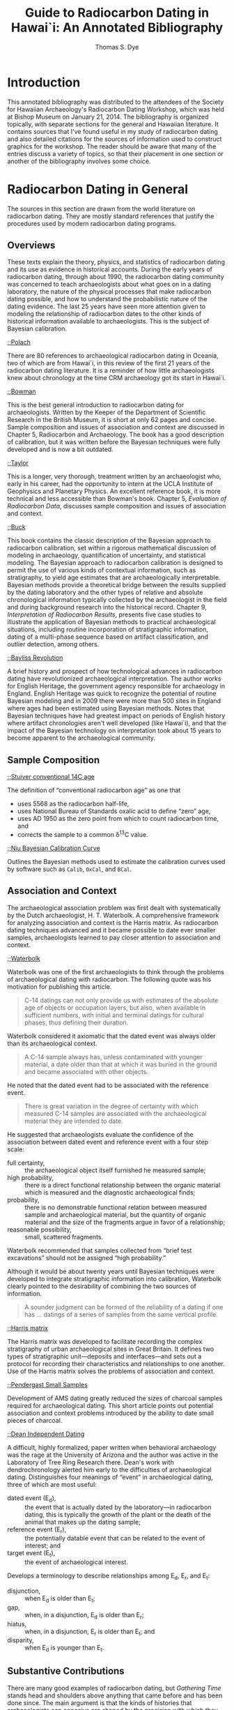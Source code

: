 #+OPTIONS: toc:3 ':t h:4 ^:{} tags:nil todo:nil
#+LATEX_CLASS: koma-article
#+LATEX_CLASS_OPTIONS: [paper=letter,oneside,DIV=8]
#+LATEX_HEADER: \usepackage[style=verbose,backend=bibtex]{biblatex}
#+LATEX_HEADER: \addbibresource{local.bib}
#+STARTUP: entitiespretty

#+TITLE: Guide to Radiocarbon Dating in Hawai`i: An Annotated Bibliography
#+AUTHOR: Thomas S. Dye
#+EMAIL: tsd at tsdye dot com

* Introduction

This annotated bibliography was distributed to the attendees of the
Society for Hawaiian Archaeology's Radiocarbon Dating Workshop, which
was held at Bishop Museum on January 21, 2014. The bibliography is
organized topically, with separate sections for the general and
Hawaiian literature. It contains sources that I've found useful in my
study of radiocarbon dating and also detailed citations for the
sources of information used to construct graphics for the workshop.
The reader should be aware that many of the entries discuss a variety
of topics, so that their placement in one section or another of the
bibliography involves some choice.

* Radiocarbon Dating in General

The sources in this section are drawn from the world literature on
radiocarbon dating. They are mostly standard references that justify
the procedures used by modern radiocarbon dating programs.

** Overviews

These texts explain the theory, physics, and statistics of radiocarbon
dating and its use as evidence in historical accounts. During the
early years of radiocarbon dating, through about 1990, the radiocarbon
dating community was concerned to teach archaeologists about what goes
on in a dating laboratory, the nature of the physical processes that
make radiocarbon dating possible, and how to understand the
probabilistic nature of the dating evidence. The last 25 years have
seen more attention given to modeling the relationship of radiocarbon
dates to the other kinds of historical information available to
archaeologists. This is the subject of Bayesian calibration.

**** [[cite:polach88:_radioc_datin_liter_first_years][;;Polach]]

There are 80 references to archaeological radiocarbon dating in
Oceania, two of which are from Hawai`i, in this review of the first 21
years of the radiocarbon dating literature. It is a reminder of how
little archaeologists knew about chronology at the time CRM
archaeology got its start in Hawai`i.

**** [[cite:bowman90:_radioc_datin][;;Bowman]]

This is the best general introduction to radiocarbon dating for
archaeologists. Written by the Keeper of the Department of Scientific
Research in the British Museum, it is short at only 62 pages and
concise. Sample composition and issues of association and context are
discussed in Chapter 5, Radiocarbon and Archaeology. The book has a
good description of calibration, but it was written before the Bayesian
techniques were fully developed and is now a bit outdated.

**** [[cite:taylor87:_radioc_datin][;;Taylor]]

This is a longer, very thorough, treatment written by an archaeologist
who, early in his career, had the opportunity to intern at the UCLA
Institute of Geophysics and Planetary Physics. An excellent reference
book, it is more technical and less accessible than Bowman's book.
Chapter 5, /Evaluation of Radiocarbon Data/, discusses sample
composition and issues of association and context.

**** [[cite:buck96:_bayes_approac_inter_archaeol_data][;;Buck]]

This book contains the classic description of the Bayesian approach to
radiocarbon calibration, set within a rigorous mathematical discussion
of modeling in archaeology, quantification of uncertainty, and
statistical modeling. The Bayesian approach to radiocarbon calibration
is designed to permit the use of various kinds of contextual
information, such as stratigraphy, to yield age estimates that are
archaeologically interpretable. Bayesian methods provide a theoretical
bridge between the results supplied by the dating laboratory and the
other types of relative and absolute chronological information
typically collected by the archaeologist in the field and during
background research into the historical record. Chapter 9,
/Interpretation of Radiocarbon Results/, presents five case studies to
illustrate the application of Bayesian methods to practical
archaeological situations, including routine incorporation of
stratigraphic information, dating of a multi-phase sequence based on
artifact classification, and outlier detection, among others.

**** [[cite:bayliss09:_rollin_out_revol][;;Bayliss Revolution]]

A brief history and prospect of how technological advances in
radiocarbon dating have revolutionized archaeological interpretation.
The author works for English Heritage, the government agency
responsible for archaeology in England. English Heritage was quick to
recognize the potential of routine Bayesian modeling and in 2009 there
were more than 500 sites in England where ages had been estimated
using Bayesian methods. Notes that Bayesian techniques have had
greatest impact on periods of English history where artifact
chronologies aren't well developed (like Hawai`i), and that the impact
of the Bayesian technology on interpretation took about 15 years to
become apparent to the archaeological community.

** Sample Composition
**** [[cite:stuiver-polach77][;;Stuiver conventional 14C age]]

The definition of "conventional radiocarbon age" as one that
#+attr_latex: :environment inparaenum :options (i)
 - uses 5568 as the radiocarbon half-life,
 - uses National Bureau of Standards oxalic acid to define "zero" age,
 - uses AD 1950 as the zero point from which to count radiocarbon
   time, and
 - corrects the sample to a common \delta{}^{13}C value.

**** [[cite:niu13:_bayes_approac_radioc_calib_curve_estim][;;Niu Bayesian Calibration Curve]]

Outlines the Bayesian methods used to estimate the calibration curves
used by software such as =Calib=, =OxCal=, and =BCal=.

** Association and Context

The archaeological association problem was first dealt with
systematically by the Dutch archaeologist, H. T. Waterbolk. A
comprehensive framework for analyzing association and context is the
Harris matrix. As radiocarbon dating techniques advanced and it became
possible to date ever smaller samples, archaeologists learned to pay
closer attention to association and context.

**** [[cite:waterbolk71:_workin_radioc_dates][;;Waterbolk]]

Waterbolk was one of the first archaeologists to think through the
problems of archaeological dating with radiocarbon. The following
quote was his motivation for publishing this article.

#+begin_quote
C-14 datings can not only provide us with estimates of the absolute
age of objects or occupation layers, but also, when available in
sufficient numbers, with initial and terminal datings for cultural
phases, thus defining their duration.
#+end_quote

Waterbolk considered it axiomatic that the dated event was always
older than its archaeological context.

#+begin_quote
A C-14 sample always has, unless contaminated with younger material,
a date older than that at which it was buried in the ground and became
associated with other objects.
#+end_quote

He noted that the dated event had to be associated with the reference
event. 
#+begin_quote
There is great variation in the degree of certainty with which
measured C-14 samples are associated with the archaeological material
they are intended to date.
#+end_quote

He suggested that archaeologists evaluate the confidence of the
association between dated event and reference event with a four step
scale:
#+attr_latex: :environment inparadesc
 - full certainty, :: the archaeological object itself furnished he
                     measured sample;
 - high probability, :: there is a direct functional relationship
      between the organic material which is measured and the
      diagnostic archaeological finds;
 - probability, :: there is no demonstrable functional relation between
                  measured sample and archaeological material, but the
                  quantity of organic material and the size of the
                  fragments argue in favor of a relationship;
 - reasonable possibility, :: small, scattered fragments.

Waterbolk recommended that samples collected from "brief test
excavations" should not be assigned "high probability."

Although it would be about twenty years until Bayesian techniques were
developed to integrate stratigraphic information into calibration,
Waterbolk clearly pointed to the desirability of combining the two
sources of information.

#+begin_quote
A sounder judgment can be formed of the reliability of a dating if
one has \dots datings of a series of samples from the same vertical
profile.
#+end_quote

**** [[cite:harris89:_princ_archaeol_strat][;;Harris matrix]]

The Harris matrix was developed to facilitate recording the complex
stratigraphy of urban archaeological sites in Great Britain. It
defines two types of stratigraphic unit---deposits and
interfaces---and sets out a protocol for recording their
characteristics and relationships to one another. Use of the Harris
matrix solves the problems of association and context.

**** [[cite:pendergast00:_probl_raised_small_charc_sampl_radioc_analy][;;Pendergast Small Samples]]

Development of AMS dating greatly reduced the sizes of charcoal
samples required for archaeological dating. This short article points
out potential association and context problems introduced by the
ability to date small pieces of charcoal.

**** [[cite:dean78:independent_dating][;;Dean Independent Dating]]

A difficult, highly formalized, paper written when behavioral
archaeology was the rage at the University of Arizona and the author
was active in the Laboratory of Tree Ring Research there. Dean's work
with dendrochronology alerted him early to the difficulties of
archaeological dating.  Distinguishes four meanings of "event" in
archaeological dating, three of which are most useful:
#+attr_latex: :environment inparadesc
  - dated event (E_{d}), :: the event that is actually dated by the
                   laboratory---in radiocarbon dating, this is
                   typically the growth of the plant or the death of
                   the animal that makes up the dating sample;
  - reference event (E_{r}), :: the potentially datable event that can be
      related to the event of interest; and
  - target event (E_{t}), :: the event of archaeological interest.

Develops a terminology to describe relationships among E_{d}, E_{r}, and E_{t}:
#+attr_latex: :environment inparadesc
  - disjunction, :: when E_{d} is older than E_{t};
  - gap, :: when, in a disjunction, E_{d} is older than E_{r};
  - hiatus, :: when, in a disjunction, E_{r} is older than E_{t}; and
  - disparity, :: when E_{d} is younger than E_{t}.

** Substantive Contributions

There are many good examples of radiocarbon dating, but /Gathering
Time/ stands head and shoulders above anything that came before and
has been done since. The main argument is that the kinds of histories
that archaeologists can conceive are shaped by the precision with
which they can measure time.

**** [[cite:whittle11:_gather_time][;;Whittle]]

This two-volume work describes the results of a project to date the
early Neolithic causewayed enclosures of Southern Britain and Ireland.
It is the largest application of the Bayesian approach to modeling
archaeological chronologies ever undertaken. Chapter 2, /Towards/
/generational time-scales: the quantitative interpretation of
archaeological chronologies/, written for "Bayesian virgins,"
describes in detail how the project was able to achieve resolution on
the order of a human generation from archaeological materials more
than 5,000 years old. The best example, from Hambledon Hill,
is described in Chapter 4, /South Wessex/, and should be required
reading for every archaeologist using radiocarbon dating.

** Calibration Software

Calibration software has been available since the mid 1980s.  Software
capable of implementing Bayesian models was introduced around 2000 and
is now widely available.

**** [[cite:stuiver-reimer86][;;Calib]]

One of the first widely available calibration programs, it is
available on the Internet and as a stand-alone application for the
Windows platform. =CALIB= does not support Bayesian models and is thus
somewhat outdated.

**** [[cite:buck99:_bcal_internet_arch][;;BCal]]

=BCal= is an on-line calibration program designed specifically to
implement Bayesian models. The software follows a step-by-step
procedure that guides the user through data entry and calibration.
Informative context-sensitive help is available at each step. Input
data are stored on the =BCal= server in binary format, which makes
them somewhat difficult to share.  Also, output is restricted to a
(useful) subset of the information generated during the calibration
and might not be sufficient for unusual situations.

**** [[cite:bronk01:_devel_of_radioc_calib_progr_oxcal][;;OxCal]]

=OxCal= is available on the Internet and also as a stand-alone application
that runs in certain versions of the FireFox web browser. It
calibrates individual dates like =CALIB=, and also supports Bayesian
models. =OxCal= is actively developed and supports a wide variety of
models. 

* Radiocarbon Dating in Hawai`i

Radiocarbon dating has a long history in Hawaiian archaeology, but it
is only recently that it has begun to address the sample composition
and association issues in a meaningful way.

** Overviews

Rob Hommon's experience researching and writing /The Ancient Hawaiian
State/ led him to propose that the Society for Hawaiian Archaeology
set out best practices for radiocarbon dating. Tim Rieth and Steve
Athens at International Archaeological Research Institute put together
a useful programmatic statement, with a focus on sample composition
issues. 

**** [[cite:rieth13:_sugges_best_pract_applic_radioc][;;Rieth and Athens]]

Sets out "Best Practices" guidelines for acquiring radiocarbon dates.
Distinguishes the dated event from the target event of archaeological
interest and recommends that archaeologists develop a "bridging
argument" that explicitly establishes the chronological relationship
of the two events. Illustrates with a paleontological example from
Barbers Point an interpretive error tied to a naive bridging argument.
Discusses how to select and date wood charcoal, marine shell, bone,
bulk soil, and ash, and recommends that dates on bulk soil and ash be
avoided, if possible. Provides an example tabular report of a
radiocarbon date that does not clearly distinguish the dated event
from the archaeological target event and reports a date on
unidentified material. Table 1 gives lifespans for 32 common Hawaiian
plants as an aid to radiocarbon dating sample selection. Table 2
summarizes the apparent ages of marine shells from O`ahu, Moloka`i,
and Hawai`i Island. Reports an apparent age, \Delta{}R, of 54 \pm 20 for petrel
bones.

** Sample Composition

The suitability of different sample materials was investigated during
the early years of radiocarbon dating in Hawai`i. Unlike other places
in the Pacific, Hawaiian archaeologists have made only limited use of
marine shells for dating and issues surrounding local variations in
the apparent age of the marine environment haven't been fully worked
out. The effects of old wood have been amply documented.

**** [[cite:emory69:age_of_sites][;;Emory et al. Age of Sites at South Point]]

Reports the work of Roy Chatters and Roald Fryxell of the
Radioisotopes and Radiation Laboratory at Washington State University
and Lars Engstrom of the Radiocarbon Laboratory at Stockholm. They
dated a wide variety of materials from the H8 site, including
driftwood, /Cypraea/ shell, sea-urchin spines, fish scales, and fish
bones. Establishes the potentially great age of driftwood that washes
ashore. Concludes that sea urchin spines, fish scales, and fish bones
produce "erratic dates" and are unsuited for radiocarbon dating.
**** [[cite:dye00:_effec][;;Dye Sample Selection]]

Argues that "old wood" has a demonstrable effect on radiocarbon dates
from Hawai`i. Compares the age distribution of 22 dates on identified,
short-lived wood charcoal collected from fire-pits at Bellows Air
Force Station with 22 dates on unidentified wood charcoal mostly
collected from non-feature contexts. Shows that differences in the
distributions are similar to the differences between large samples of
short-lived and long-lived woods dated in New Zealand. Points to three
potential sources of "old wood," including driftwood, waterlogged wood
in alluvial deposits of Puh\amacron{} Stream, and the heartwood of old trees.

**** [[cite:dye94:_appar][;;Dye Marine Shells]]

Dated 8 marine shells of known age from Bishop Museum collections and
reviewed 11 paired marine shell and wood charcoal dates from the H8
site and sites at Barbers Point, O`ahu. Identified relatively great
variation in the apparent ages of Hawaiian marine shells and
demonstrated that grazing herbivores from limestone coasts have
apparent ages up to 620 years greater than similar shells from
volcanic coasts. Recommended that archaeological marine shells for
dating should be sourced to a particular local environment and that
the apparent age of shells in that environment should be determined
for best results.

**** [[cite:petchey09:_datin_ocean][;;Petchey Dating Marine Shells]]
Dating marine shells requires that the species be identified and the
dietary and habitat preferences of that species known. Algae grazers
and deposit-feeders aren't suitable for dating because they can ingest
carbon from old limestone or a terrestrial source. Filter-feeders,
typically sessile bivalves, are preferred for dating and will be most
reliable when the bivalves grew in environments with free water
exchange with the open ocean, away from limestone exposures and from
estuaries that carry terrestrial carbon into the ocean.

**** [[cite:weisler09:_late_holoc_hawaii_u][;;Weisler Delta R]]

Using paired U-series and radiocarbon dates on twelve pieces of
/Pocillopora/ sp. branch coral from various locations on Moloka`i
Island, establishes that the apparent age of the marine environment of
southern Moloka`i did not vary spatially in the seventeenth century
and that it was also consistent over the period AD 700--1800.

** Association and Context

Nowadays, discussions of association and context are carried out in
the context of Bayesian calibration.

**** [[cite:dye10:_tradit_hawaiian_surfac_archit][;;Dye Surface architecture]]

An attempt to introduce Bayesian calibration to Hawaiian
archaeologists. Develops and illustrates a simple Bayesian model that
can be used to estimate the construction date of a surface
architectural feature. Describes a set of field procedures to support
the data requirements of the model and recommends they be applied
generally in Hawai`i. Proposes a dynamic settlement pattern
hypothesis: "There are two components to the diachronic settlement
pattern of traditional Hawai`i, with a fixed set of temple structure
locations surrounded by a more transient set of habitation
structures."

** Substantive Contributions

The changes brought about by archaeologists paying attention to sample
composition, association, and context are most easily seen in the
changing estimates for the age of early sites and estimates for
Polynesian settlement of Hawai`i. The firewood contents of fire-pits
can be precisely located in both space and time---they provide a
unique data set with great potential for interpretation.

*** Early Sites

The three sites thought to represent early settlement are now thought
to date several hundred years later than the initial estimates.

**** [[cite:dye92:_south_point][;;Dye South Point]]

Uses an ad hoc graphical technique to estimate the duration of time
represented by individual layers at the H1 and H8 sites. Concludes
that the duration of Layer II at the H8 site was about 1,000 years,
from the late seventh century to about AD 1650, and that the duration
of Layer I at H8 was about 200 years, from AD 1650 to site abandonment
around AD 1850. Also concludes that Layers III and II at H1 were both
deposited in the first half of the fifteenth century. Favorably
compares these results to a cross-dating of the sites based on the
relative frequencies of one-piece fishhook head types 1A, 1B, and 4.

**** [[cite:kirch07:_recon_hawaiian_cultur_sequen][;;Kirch and McCoy Halawa]]

Reports radiocarbon dates on three pieces of bone and three carbonized
twigs collected from non-feature contexts at the Halawa Dune Site,
Moloka`i. Concludes that the site was unlikely to have been settled
prior to AD 1300, some seven to eight centuries later than initially
estimated. "Old wood" and problematic procedures at the dating
laboratory are thought to have contributed to anomalously early age
estimates.
 
**** [[cite:dye10:_age_o18_site_hawaii][;;Dye and Pantaleo]]

Seven new radiocarbon age determinations indicate that the O18 site
was established in AD 1040--1219, quite a bit later than previous
estimates of the seventh, fourth, and eighth centuries AD. Implicates
the effects of dating "old wood" as one reason for the erroneously old
age estimates.

*** Polynesian Settlement
Archaeologists are naturally interested in "firsts." The date
Polynesians discovered and settled Hawai`i has pride of place as the
first of the firsts.
**** [[cite:emory28:_archaeol_nihoa_necker_islan][;;Emory 1928]]
Before radiocarbon dating, the settlement date was estimated with
genealogical records, using an average generation length of 25 years. 

**** [[cite:sinoto70:_archaeol_based_asses_of_marques][;;Sinoto 1970]]
An estimate based on work at South Point and the Marquesas.

**** [[cite:bellwood79:conquest][;;Bellwood 1979]]
Hawai`i settlement as seen from the context of Oceania and Southeast
Asia.

**** [[cite:kirch85:_feath_gods_fishh][;;Kirch Feathered Gods]]
The classic textbook of Hawaiian archaeology. Argues from a
consideration of "early" sites and comparisons with dates from the
Eastern Polynesian homeland.

**** [[cite:hunt91:_hawaiian_islan][;;Hunt and Holsen]]

The earliest estimate of Polynesian settlement, based on a
consideration of a large corpus of radiocarbon dates, few of which
controlled for sample composition or association and context.

**** [[cite:spriggs93:_late_east_polyn][;;Spriggs and Anderson]]

Chronometric hygiene scrubs away many early dates, yielding a "late"
chronology. 

**** [[cite:graves95:_polyn_settl_of_hawaiian_archip][;;Graves and Addison]]

Another plea for the usefulness of the early dates, this time based on
the idea that settlement was a multi-stage process.

**** [[cite:athens97:_historical_ecology][;;Athens 1997]]

Introduces paleoenvironmental data into the discussion of Polynesian
settlement. These date point to a substantially later settlement than
most Hawaiian archaeologists at the time were prepared to entertain.

**** [[cite:kirch00:_road_winds][;;Kirch Road of Winds]]
Kirch's "Bellwood book" begins to express some doubt about the early
Hawaiian sites, but doesn't yet fully appreciate the
paleoenvironmental data reported by [[cite:athens97:_historical_ecology][;;Athens]].

**** [[cite:wilmshurst11:_high_east_polyn][;;Wilmshurst et al.]]

Radical chronometric hygiene yields really late estimates for
settlement of East Polynesia, including Hawai`i. Contrast the
settlement estimate derived after chronometric hygiene with the
unhygienic estimate proposed by [[cite:hunt91:_hawaiian_islan][;;Hunt and Holsen]], which is about a
millennium older.

**** [[cite:kirch11:_when_polyn_hawaii][;;Kirch 2011]]

Reviews and summarizes the history of ideas relating to the timing of
the settlement of Hawai`i; brings together the latest information,
including the chronology of settlement for the Central East Polynesia
region, paleoenvironmental proxy records from O`ahu and Kaua`i, dates
obtained from bones of the Polynesian-introduced rat, and the
re-dating of Site O18.

**** [[cite:rieth11:_centur_polyn_colon_hawaii_islan][;;Rieth et al. 13th Century Colonization]]

Compiles 926 radiocarbon dates from Hawai`i Island and classifies them
according to sample material and the precision reported by the dating
laboratory.  Table 1 provides a list of short-lived and long-lived
taxa commonly used as radiocarbon dating samples in Hawai`i.

**** [[cite:dye11:_model_age_estim_polyn_colon_hawaii][;;Dye Settlement]]

A model-based Bayesian calibration using radiocarbon data from
paleoenvironmental cores and materials introduced to the islands by
Polynesian colonists estimates that the islands were likely colonized
sometime late in the first millennium AD. Two calibrations, one using
radiocarbon dates on floral materials and the other using radiocarbon
dates on floral and faunal materials, indicate that archaeological
materials yield relatively imprecise estimates of the colonization
event with 95 percent highest posterior density regions 3–5 centuries
long.

**** [[cite:athens14:_paleoen_archaeol_model_based_age][;;Athens et al. American Antiquity]]

Augments [[cite:dye11:_model_age_estim_polyn_colon_hawaii][;;Dye AO]], with additional data from the pre-colonization and
post-colonization periods. Derives a more precise estimate of the
settlement date in the eleventh century AD. Supports this estimate
with a similar age estimate derived from an age-depth model applied to
a paleoenvironmental core from Ordy Pond on O`ahu.

*** Firewood Use

**** [[cite:dye13:_chang_waiman_plain][;;Dye and Sholin]]
Wood charcoal identifications from 35 dated traditional Hawaiian
fire-pits on the Waim\amacron{}nalo Plain are analyzed for evidence of change
over time and difference across space. Plant taxa identified in the
firewood are classified according to habit, origin, and elevational
distribution. Early in traditional Hawaiian times, firewood was
commonly brought to the plain from inland forests and fires were made
primarily with native plants. Later, firewood was more likely to be
collected locally, and it typically included both
Polynesian-introduced and native plants. This change in behavior
appears to have taken place in the fifteenth century. It was likely
associated with a vegetation change in which the native lowland
forest was replaced with a variety of useful plants, especially near
Puh\amacron{} Stream.

* Quotes about Radiocarbon Revolution                              :noexport:

Alex Bayliss, an archaeologist and dating expert at English Heritage,
said: "The dates were not what we expected when we began this project
but prehistorians are just going to have to get their heads around it,
a lot of what we have been taught in the past is complete bollocks."
Bayliss worked on the new dating system with Professor Alasdair
Whittle of Cardiff University and other experts, combining hundreds of
thousands of scraps of dating evidence, obtained from the last century
of excavations, on Cardiff's computers. They matched notoriously
imprecise carbon-14 dates from organic remains – which can have a
margin of error of centuries – with all the other evidence from
archaeological finds, narrowing the dates for sites from centuries to
decades. "The old techniques gave us such imprecise results that it's
like taking the Napoleonic wars, the first world war, the second world
war and the computer revolution and insisting that they're all
contemporary. "Now we can narrow that down dramatically. You take a
granny with a good long life living near Windmill Hill in Avebury, she
could have seen her family start the enclosure as a child, see it fall
out of fashion and them turn to building barrows, and then return to
do more work on the enclosure, all in her lifetime."

* Talk outline                                                     :noexport:
  :PROPERTIES:
  :EXPORT_FILE_NAME: talk-outline
  :EXPORT_OPTIONS: toc:nil tags:nil
  :END:
 1. Thanks
    1. Holly and Mara from the SHA Board
    2. Others who helped with the pizza and beer
 2. Overview
    1. Glad to see such interest in radiocarbon dating
    2. Fun putting together the slide show
    3. If you have questions, raise a hand or note the slide number
 3. Radiocarbon revolution: Three phases
    1. Alex Bayliss, p. 3
    2. Alasdair Whittle, Gathering Time, p. 6
 4. Thinking Clearly
    1. Jeff Dean, p. 5
    2. H. T. Waterbolk, p. 4
    3. Bowman, p. 2, best overview
    4. Taylor, p. 2, most thorough overview
 5. Thinking Clearly diagram
    1. E_{t} = Target event
    2. E_{r} = Reference event
    3. E_{d} = Dated event
 6. Example 1 is fictitious
 7. Example 2 is also fictitious
 8. Sample Composition
    1. Rieth and Athens, /Hawaiian Archaeology/, p. 7
    2. Dye (2000) /Radiocarbon/, p. 8
 9. Sample Composition, Marine Shell
    1. Rieth and Athens, /Hawaiian Archaeology/, p. 7
    2. Dye (1994) /Radiocarbon/, p. 8
 10. Sample Composition, Marine Shell
     1. Petchey, p. 9
 11. Association and Context
     1. Harris, p. 5, for context and matrix
     2. Waterbolk, p. 4, for association
     3. Taylor, p. 2 has a good overview
 12. Polynesian Settlement
     1. Dye (2011), p. 12
     2. Athens, Rieth and Dye (2014), p. 13
 13. Polynesian Settlement
     1. References on p. 10--12
     2. Early sites, p. 10
 14. Dynamic Settlement Pattern
     1. Roger Green's idea
     2. Surface Architecture, p. 9
 15. Dynamic Settlement Pattern graph
     1. Sample composition and association from older contexts
 16. Dynamic Settlement Pattern
     1. Requires Bayesian calibration software
     2. BCal Buck, Christen and James, p. 6
     3. OxCal, Ramsey p. 7
     4. Calib won't do, Reimer, p. 6
 17. Firewood Choice
     1. Dye and Sholin, p. 13
     2. Unique circumstances---an event, precisely located in space
        and time.
* Org mode setup                                                   :noexport:
  :PROPERTIES:
  :EXPORT_TITLE: Annotated Bibliography Template
  :EXPORT_OPTIONS: tags:nil todo:nil
  :END:
** Introduction
This file describes a template for creating an annotated bibliography
document using Org mode. The document is intended to be output as a
pdf file and distributed as printed hard copy.  An example of its use
can be found at https://github.com/tsdye/org-bib-template.git.

The goal was to design a template that makes an annotated bibiliography
  - easy to build,
  - good looking, and
  - organized by topical sections and subsections.

The template relies on a working LaTeX installation that includes
several common LaTeX packages, and a database manager for Emacs (table
[[software-requirements]]).

#+name: software-requirements
#+caption[Open source software required by the template]: *Open source software required by the template*
| Software       | Distribution      | Installation                                |
|----------------+-------------------+---------------------------------------------|
| LaTeX          | [[http://www.tug.org/texlive][TeX Live (Linux)]]  | See distribution instructions               |
|                | [[http://www.tug.org/mactex/][MacTeX (Mac OS X)]] | See distribution instructions               |
|                | [[http://www.tug.org/protext/][proTeXt (Windows)]] | See distribution instructions               |
| LaTeX packages | [[http://www.ctan.org/pkg/biblatex][biblatex]]          | Typically included with LaTeX distributions |
|                | [[http://www.ctan.org/pkg/koma-script][scrartcl]]          | Typically included with LaTeX distributions |
|                | [[http://www.ctan.org/pkg/paralist][paralist]]          | Typically included with LaTeX distributions |
|                | [[http://ctan.org/tex-archive/macros/latex/contrib/microtype][microtype]]         | Typically included with LaTeX distributions |
|                | [[http://www.ctan.org/pkg/tex-gyre][tex-gyre]]          | Typically included with LaTeX distributions |
| [[http://joostkremers.github.io/ebib/][Ebib]]           | [[http://melpa.milkbox.net/#/][MELPA]]             | Path set up by ELPA                         |

In the Org mode file, the first three heading levels are reserved for
topics and sub-topics. Bibliographic entries are placed on fourth
level headings. The following example shows two fourth level
headlines; the first fourth level heading shows what the buffer looks
like when Org mode is using =descriptive links= and the second is when
Org mode is using =literal links=.

#+name: first-eg
#+begin_example
,* Topic
,** Sub-topic
,*** Sub-sub-topic
,**** ;;Bayliss Revolution
,**** [[cite:bayliss09:_rollin_out_revol][;;Bayliss Revolution]]
#+end_example

** Workflow

I like to organize my annotated bibliographies the same way I've
learned to organize projects in Org mode; I make an outline of topics
and subtopics using first, second, and third level headings as
necessary. Then I write whatever comes to mind for each of the
headings. From then on, I insert bibliographic entries, annotate them,
and revise topic and sub-topic text accordingly.

Bibliographic entries are inserted as fourth level headings,
regardless of the heading level immediately preceding them.  Thus, the
following example will work just as well as the [[first-eg][earlier example]]:

#+name: first-eg
#+begin_example
,* Topic
,**** ;;Bayliss Revolution
#+end_example

Over the years, my colleagues and I have created a master bibliography
with more than 4,000 entries. This is a bit unwieldy to distribute, so
I like to make a local bibliography that only contains the entries
that appear in the annotated bibliography and that can be easily
distributed. One way to do this, and the way that I prefer, is to open
the master database and a local database in [[http://joostkremers.github.io/ebib/][Ebib]] and then copy entries
from master to local as the annotated bibliography is being written.
This is simply achieved by [[http://joostkremers.github.io/ebib/ebib-manual.html#exporting-entries][exporting entries from one Ebib database to
another]].

Adding a bibliographic entry involves creating the fourth level
headline and then pressing =C-c C-b= to insert the citation. [[http://joostkremers.github.io/ebib/ebib-manual.html][Ebib]] will
prompt for the bibliographic key, and then for three strings---one for
the post-entry text, another for the pre-entry text, and finally one for
the entry's description in the Org mode buffer. Typically, for an
annotated bibliography the first two strings are empty. 

Once that is done you should have a cite link as a fourth level
headline, leaving you ready to annotate.

** Options and Keywords

The following example of options and keywords is one that I used
recently for an annotated bibliography of radiocarbon dating in
Hawai`i. The =#+OPTIONS:= line lists options in order of descending
importance. The option =h:4= ensures that headings include LaTeX
paragraphs, which are used to typeset the bibliographic entries. The
option =toc:3= puts all headings above the bibliographic entries into
the table of contents. Depending on how much detail you want in the
table of contents, this could sensibly be set to =toc:2= or =toc:1=.
Or, for a simple bibliography, even =toc:nil=.  The options =tags:nil=
and =todo:nil= ensure that none of the Org mode metadata attached to
headings makes it into the exported document. The last two options are
useful for LaTeX export; I like =^:{}= because my BibTeX keys are
configured to use underscores and I don't want parts of the keys
rendered in the Org mode buffer as underscores.

#+name: ante-matter
#+begin_example
,#+OPTIONS: h:4 toc:3 tags:nil todo:nil ':t ^:{}
,#+LATEX_CLASS: koma-article
,#+LATEX_CLASS_OPTIONS: [paper=letter,oneside,DIV=8]
,#+LATEX_HEADER: \usepackage[style=verbose,backend=bibtex]{biblatex}
,#+LATEX_HEADER: \addbibresource{local.bib}
,#+STARTUP: entitiespretty
#+end_example

The =#+LATEX_CLASS:= keyword needs to match the class name defined
[[Koma Article][below]].

The =#+LATEX_CLASS_OPTIONS:= keyword can take any option described in
the [[http://www.ctan.org/pkg/koma-script][Koma Script]] manual. The options shown in [[ante-matter][the example]]: set the paper
size to letter paper (Europeans might want to use =a4= here, or simply
get rid of the option to use the default, which is =a4=); formats for
single-sided output, which is good for a bibliography that will be
bound with a stable at the top left corner; and uses =DIV= to
calculate the type area of the page.  Longer and more complex
bibliographies that will be distributed with a binding might want to
use the =twoside= option. The integer value of the =DIV= option
determines the size of the type area; larger integers increase the
size of the type area.

The two =#+LATEX_HEADER:= keywords are included here, rather than in
the definition of [[Koma%20Article][koma-article]], because they are likely to change from
one annotated bibliography to the next.  In general, the =biblatex=
package will always use the =verbose= style, but the backend will
depend on which of BibTeX or Biber you are accustomed to using.  The
second =#+LATEX_HEADER= specifies the name of the bibliographic
database that holds entries for the works that appear in the annotated
bibliography. 

The last line, which starts up Org mode with =entitiespretty= is just
a personal preference for the look of the buffer.

** User Entities
The following source code block sets up user entities that are used frequently
in my work. I use the various =.*macron= commands to typeset Hawaiian
language words with what is known in Hawaiian as a /kahak\omacron{}/.

The =space= entity is useful following a period that doesn't end a
sentence. LaTeX sets a space slightly longer than an inter-word space
following a sentence ending period. The =space= entity lets LaTeX know
to set an inter-word space.

#+name: user-entities
#+begin_src emacs-lisp
  (setq org-entities-user nil)
  (add-to-list 'org-entities-user '("space" "\\ " nil " " " " " " "–"))
  (add-to-list 'org-entities-user '("amacron" "\\={a}" nil "&#0257" "a" "a" "ā"))
  (add-to-list 'org-entities-user '("emacron" "\\={e}" nil "&#0275" "e" "e" "ē"))
  (add-to-list 'org-entities-user '("imacron" "\\={\\i}" nil "&#0299" "i" "i" "ī"))
  (add-to-list 'org-entities-user '("omacron" "\\={o}" nil "&#0333" "o" "o" "ō"))
  (add-to-list 'org-entities-user '("umacron" "\\={u}" nil "&#0363" "u" "u" "ū"))
  (add-to-list 'org-entities-user '("Amacron" "\\={A}" nil "&#0256" "A" "A" "Ā"))
  (add-to-list 'org-entities-user '("Emacron" "\\={E}" nil "&#0274" "E" "E" "Ē"))
  (add-to-list 'org-entities-user '("Imacron" "\\={I}" nil "&#0298" "I" "I" "Ī"))
  (add-to-list 'org-entities-user '("Omacron" "\\={O}" nil "&#0332" "O" "O" "Ō"))
  (add-to-list 'org-entities-user '("Umacron" "\\={U}" nil "&#0362" "U" "U" "Ū"))
#+end_src
** LaTeX Process
The Org mode variable =org-latex-pdf-process= holds a list of strings,
each of which is run as a shell command. Typically, several commands
are needed to process a LaTeX document to produce pdf output. The
following two source code blocks use a straightforward approach that
should work in most cases. The source code block named
[[set-pdf-process-bibtex][set-pdf-process-bibtex]] uses [[http://www.bibtex.org/Using/][BibTeX]] to process the bibliography. BibTeX
has been a standard for many years in the LaTeX world. The source code
block named [[set-pdf-process-biber][set-pdf-process-biber]] uses a newer bibliography processor
named [[http://biblatex-biber.sourceforge.net/][Biber]], which is designed to work with [[http://www.ctan.org/pkg/biblatex][BibLaTeX]].  The choice of
which one to use must be reflected in the =usepackage= command for
BibLaTeX at the top of this file; the optional command =backend= takes
either =bibtex= or =biber= as its value.

At a practical level, perhaps the main difference between Biber and
BibTeX is how they handle special characters. The bibliographic
database for BibTeX uses LaTeX commands for special characters while
the database for Biber uses UTF-8 characters.

#+name: set-pdf-process-bibtex
#+header: :results silent
#+begin_src emacs-lisp
  (setq org-latex-pdf-process
        '("pdflatex -interaction nonstopmode -output-directory %o %f"
          "bibtex %b"
          "pdflatex -interaction nonstopmode -output-directory %o %f"
          "pdflatex -interaction nonstopmode -output-directory %o %f"))
#+end_src

#+name: set-pdf-process-biber
#+header: :results silent
#+begin_src emacs-lisp
  (setq org-latex-pdf-process
        '("pdflatex -interaction nonstopmode -output-directory %o %f"
          "biber %b"
          "pdflatex -interaction nonstopmode -output-directory %o %f"
          "pdflatex -interaction nonstopmode -output-directory %o %f"))
#+end_src

** Cite Link
There are many ways to manage citations in Org mode. My preference is
to manage the bibliography database with [[http://joostkremers.github.io/ebib/][Ebib: a BibTeX database
manager for Emacs]] and insert citations using a custom Org mode link. I
find the work flow convenient and the look of the Org mode buffer
"good enough."

The source code block named [[ebib-setup][ebib-setup]] defines a cite command that
[[http://joostkremers.github.io/ebib/][Ebib]] will use to insert citations in an Org mode buffer. It inserts
the BibTeX key as the path part of the link and then offers the user
three prompts to enter strings separated by semi-colons as the
description part of the link. The first of these typically holds a
page number, the second holds a string that appears before the in-text
citation (typically, something like "e.g.,"), and the third is the
description of the citation visible in the Org mode buffer.

The source code block named [[define-biblatex-cite-link][define-biblatex-cite-link]] defines an Org
mode link type that parses the link inserted by [[http://joostkremers.github.io/ebib/][Ebib]] and outputs a
correctly formatted LaTeX citation. In theory, it is possible also to
export correctly formatted citations to other backends, but the link
type defined here doesn't do that. The html export simply sandwiches
the BibTeX key between =<cite>= tags and is included here as a
placeholder for future development.

#+name: ebib-setup
#+begin_src emacs-lisp
  (setq ebib-citation-commands
        (quote ((any (("cite" "\\cite%<[%A]%>{%K}")))
                (org-mode (("cite" "[[cite:%K][%A;%A;%A]]"))))))
#+end_src

#+name: define-biblatex-cite-link
#+begin_src emacs-lisp :results silent
  (org-add-link-type 
   "cite" 'ebib
   (lambda (path desc format)
     (cond
      ((eq format 'html)
       (format "(<cite>%s</cite>)" path))
      ((eq format 'latex)
       (if (or (not desc) (equal 0 (search "cite:" desc)))
           (format "\\cite{%s}" path)
         (format "\\cite[%s][%s]{%s}"
                 (cadr (split-string desc ";"))
                 (car (split-string desc ";"))  path))))))
#+end_src

** Koma Article
The following two source code blocks set up a LaTeX class named
=koma-article= that is referenced near the top of the file. The
=koma-article= class is based on the [[http://www.ctan.org/pkg/koma-script][Koma script]] article class
=scrartcl=, which uses a sans-serif font for headings and a serif font
for body text.

The =koma-article= class uses fonts from the [[http://www.gust.org.pl/projects/e-foundry/tex-gyre/][TeX Gyre collection of
fonts]]. As explained in [[http://www.gust.org.pl/projects/e-foundry/tex-gyre/tb87hagen-gyre.pdf][The New Font Project: TeX Gyre]], a goal of the
project was to produce good quality fonts with diacritical characters
sufficient to cover all European languages as well as Vietnamese and
Navajo. 

The source code block named [[koma-article-times][koma-article-times]] is based on the Times
Roman font. The serif Termes font is a replacement for Times Roman,
the sans-serif Heros font is a replacement for Helvetica, and the
typewriter Cursor font is a replacement for Courier. The source code
block named [[koma-article-palatino][koma-article-palatino]] is based on the beautiful Palatino
font designed by Hermann Zapf. The Pagella font is the TeX Gyre
replacement for Palatino. Typographers often recommend that
linespacing be increased slightly with Palatino, and this has been
achieved with the addition of the =linespacing= command.

The Tex Gyre fonts benefit from the [[http://ctan.org/tex-archive/macros/latex/contrib/microtype][microtype package]], which provides
"subliminal refinements towards typographical perfection," including
"character protrusion and font expansion, furthermore the adjustment
of inter-word spacing and additional kerning, as well as hyphenatable
letter spacing (tracking) and the possibility to disable all or
selected ligatures."

In addition, the [[http://www.ctan.org/tex-archive/macros/latex/contrib/paralist/][paralist package]] is used for its compact versions of
the LaTeX list environments.

Finally, the =newcommand= is provided merely as an illustration of one
way to move LaTeX declarations out of the Org file header. This one is
useful in my work as an archaeologist and over the years it has crept
into my BibTeX database. It shouldn't interfere with your work, but
you might want to remove it or replace it with LaTeX commands that you
do frequently use.

#+name: koma-article-times
#+header: :results silent
#+begin_src emacs-lisp
   (require 'ox-latex)
   (add-to-list 'org-latex-classes
                '("koma-article"
                  "\\documentclass{scrartcl}
                   \\usepackage{microtype}
                   \\usepackage{tgtermes}
                   \\usepackage[scale=.9]{tgheros}
                   \\usepackage{tgcursor}
                   \\usepackage{paralist}
                   \\newcommand{\\rc}{$^{14}C$}"
                  ("\\section{%s}" . "\\section*{%s}")
                  ("\\subsection{%s}" . "\\subsection*{%s}")
                  ("\\subsubsection{%s}" . "\\subsubsection*{%s}")
                  ("\\paragraph{%s}" . "\\paragraph*{%s}")
                  ("\\subparagraph{%s}" . "\\subparagraph*{%s}")))
#+end_src

#+name: koma-article-palatino
#+header: :results silent
#+begin_src emacs-lisp
   (require 'ox-latex)
   (add-to-list 'org-latex-classes
                '("koma-article"
                  "\\documentclass{scrartcl}
                   \\usepackage{microtype}
                   \\usepackage{tgpagella}
                   \\linespacing{1.05}
                   \\usepackage[scale=.9]{tgheros}
                   \\usepackage{tgcursor}
                   \\usepackage{paralist}
                   \\newcommand{\\rc}{$^{14}C$}"
                  ("\\section{%s}" . "\\section*{%s}")
                  ("\\subsection{%s}" . "\\subsection*{%s}")
                  ("\\subsubsection{%s}" . "\\subsubsection*{%s}")
                  ("\\paragraph{%s}" . "\\paragraph*{%s}")
                  ("\\subparagraph{%s}" . "\\subparagraph*{%s}")))
#+end_src

* Local variables                                                  :noexport:

The local variables call the source code blocks defined earlier to set
up the export environment.

The first call creates an alias for the =org-sbe= function, so that
the old name for this function, =sbe=, will also be recognized.

The second call selects Times New Roman as the serif font.
Alternately, this could be replaced by a call to
"koma-article-palatino".

The third call sets up user entities.

The fourth call sets up the Org mode pdf process to use BibTeX. If you
want to use Biber, instead, you should call "set-pdf-process-biber".

The fifth and sixth calls set up ebib to insert links into the Org
mode buffer and instruct Org mode how to use those links to create
LaTeX citations.

# Local Variables: 
# eval: (and (fboundp 'org-sbe) (not (fboundp 'sbe)) (fset 'sbe 'org-sbe))
# eval: (org-sbe "koma-article-times")
# eval: (org-sbe "user-entities")
# eval: (org-sbe "set-pdf-process-bibtex")
# eval: (org-sbe "ebib-setup")
# eval: (org-sbe "define-biblatex-cite-link")
# End:
